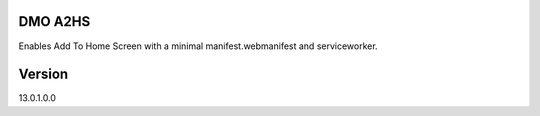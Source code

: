 
====================================
DMO A2HS
====================================

Enables Add To Home Screen with a minimal manifest.webmanifest and serviceworker.

==================
Version
==================
13.0.1.0.0 